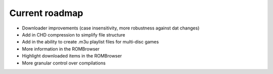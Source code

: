 ###############
Current roadmap
###############

* Downloader improvements (case insensitivity, more robustness against dat changes)
* Add in CHD compression to simplify file structure
* Add in the ability to create .m3u playlist files for multi-disc games
* More information in the ROMBrowser
* Highlight downloaded items in the ROMBrowser
* More granular control over compilations
